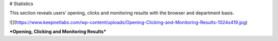 # Statistics

This section reveals users’  opening, clicks and monitoring results with the browser and department basis.

![](https://www.keepnetlabs.com/wp-content/uploads/Opening-Clicking-and-Monitoring-Results-1024x419.jpg)

***Opening, Clicking and Monitoring Results***